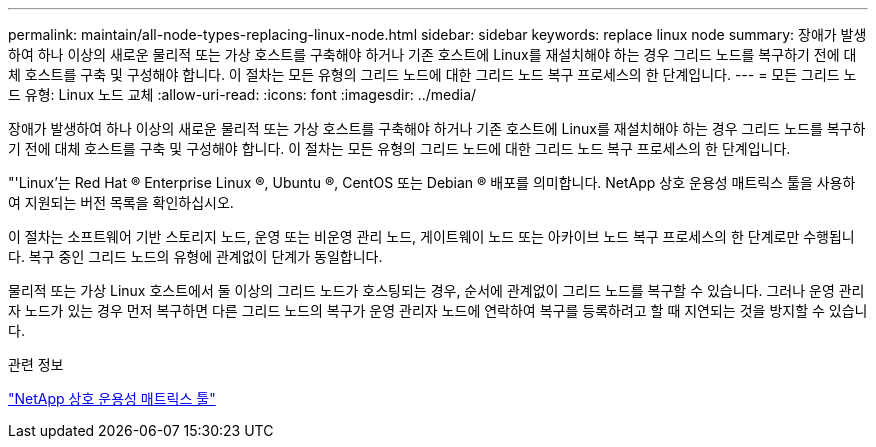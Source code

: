 ---
permalink: maintain/all-node-types-replacing-linux-node.html 
sidebar: sidebar 
keywords: replace linux node 
summary: 장애가 발생하여 하나 이상의 새로운 물리적 또는 가상 호스트를 구축해야 하거나 기존 호스트에 Linux를 재설치해야 하는 경우 그리드 노드를 복구하기 전에 대체 호스트를 구축 및 구성해야 합니다. 이 절차는 모든 유형의 그리드 노드에 대한 그리드 노드 복구 프로세스의 한 단계입니다. 
---
= 모든 그리드 노드 유형: Linux 노드 교체
:allow-uri-read: 
:icons: font
:imagesdir: ../media/


[role="lead"]
장애가 발생하여 하나 이상의 새로운 물리적 또는 가상 호스트를 구축해야 하거나 기존 호스트에 Linux를 재설치해야 하는 경우 그리드 노드를 복구하기 전에 대체 호스트를 구축 및 구성해야 합니다. 이 절차는 모든 유형의 그리드 노드에 대한 그리드 노드 복구 프로세스의 한 단계입니다.

"'Linux'는 Red Hat ® Enterprise Linux ®, Ubuntu ®, CentOS 또는 Debian ® 배포를 의미합니다. NetApp 상호 운용성 매트릭스 툴을 사용하여 지원되는 버전 목록을 확인하십시오.

이 절차는 소프트웨어 기반 스토리지 노드, 운영 또는 비운영 관리 노드, 게이트웨이 노드 또는 아카이브 노드 복구 프로세스의 한 단계로만 수행됩니다. 복구 중인 그리드 노드의 유형에 관계없이 단계가 동일합니다.

물리적 또는 가상 Linux 호스트에서 둘 이상의 그리드 노드가 호스팅되는 경우, 순서에 관계없이 그리드 노드를 복구할 수 있습니다. 그러나 운영 관리자 노드가 있는 경우 먼저 복구하면 다른 그리드 노드의 복구가 운영 관리자 노드에 연락하여 복구를 등록하려고 할 때 지연되는 것을 방지할 수 있습니다.

.관련 정보
https://mysupport.netapp.com/matrix["NetApp 상호 운용성 매트릭스 툴"]
